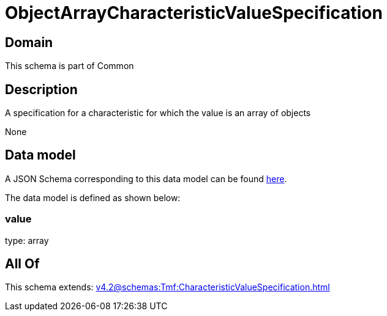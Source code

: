 = ObjectArrayCharacteristicValueSpecification

[#domain]
== Domain

This schema is part of Common

[#description]
== Description

A specification for a characteristic for which the value is an array of objects

None

[#data_model]
== Data model

A JSON Schema corresponding to this data model can be found https://tmforum.org[here].

The data model is defined as shown below:


=== value
type: array


[#all_of]
== All Of

This schema extends: xref:v4.2@schemas:Tmf:CharacteristicValueSpecification.adoc[]

